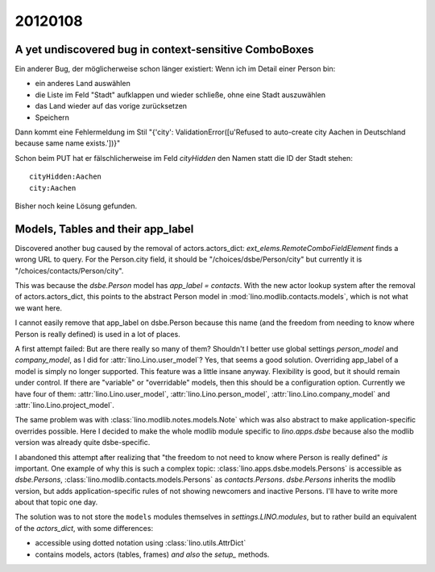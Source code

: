 20120108
========

A yet undiscovered bug in context-sensitive ComboBoxes
------------------------------------------------------

Ein anderer Bug, der möglicherweise schon länger existiert:
Wenn ich im Detail einer Person bin:

- ein anderes Land auswählen
- die Liste im Feld "Stadt" aufklappen und wieder schließe, ohne eine Stadt auszuwählen
- das Land wieder auf das vorige zurücksetzen
- Speichern

Dann kommt eine Fehlermeldung im Stil
"{'city': ValidationError([u'Refused to auto-create city Aachen in Deutschland because same name exists.'])}"
  
Schon beim PUT hat er fälschlicherweise im Feld `cityHidden` 
den Namen statt die ID der Stadt stehen::

  cityHidden:Aachen
  city:Aachen

Bisher noch keine Lösung gefunden.


Models, Tables and their app_label
----------------------------------

Discovered another bug caused by the removal of actors.actors_dict:
`ext_elems.RemoteComboFieldElement` finds a wrong URL to query.
For the Person.city field, it should be 
"/choices/dsbe/Person/city" but currently it is
"/choices/contacts/Person/city".

This was because the `dsbe.Person` model 
has `app_label = contacts`.
With the new actor lookup system after the removal of actors.actors_dict, 
this points to the abstract Person model in :mod:`lino.modlib.contacts.models`,
which is not what we want here.

I cannot easily remove that app_label on dsbe.Person 
because this name (and the freedom from needing to know 
where Person is really defined) is used in a lot of places.

A first attempt failed: 
But are there really so many of them?
Shouldn't I better use global settings 
`person_model` and `company_model`, 
as I did for :attr:`lino.Lino.user_model`?
Yes, that seems a good solution.
Overriding app_label of a model is simply no longer supported.
This feature was a little insane anyway. 
Flexibility is good, but it should remain under control.
If there are "variable" or "overridable" models, 
then this should be a configuration option.
Currently we have four of them:
:attr:`lino.Lino.user_model`,
:attr:`lino.Lino.person_model`,
:attr:`lino.Lino.company_model` and
:attr:`lino.Lino.project_model`.

The same problem was with :class:`lino.modlib.notes.models.Note` 
which was also abstract to make application-specific overrides 
possible. Here I decided to make the whole modlib module 
specific to `lino.apps.dsbe` because also the modlib version was 
already quite dsbe-specific.

I abandoned this attempt after realizing that 
"the freedom to not need to know where Person is really 
defined" *is* important.
One example of why this is such a complex topic:
:class:`lino.apps.dsbe.models.Persons` is accessible as `dsbe.Persons`,
:class:`lino.modlib.contacts.models.Persons` as `contacts.Persons`.
`dsbe.Persons` inherits the modlib version, but adds application-specific rules 
of not showing newcomers and inactive Persons.
I'll have to write more about that topic one day.

The solution was to not store the ``models`` modules 
themselves in `settings.LINO.modules`, but to rather 
build an equivalent of the `actors_dict`, with some 
differences:

- accessible using dotted notation using :class:`lino.utils.AttrDict`
- contains models, actors (tables, frames) *and also* the `setup_` methods.



